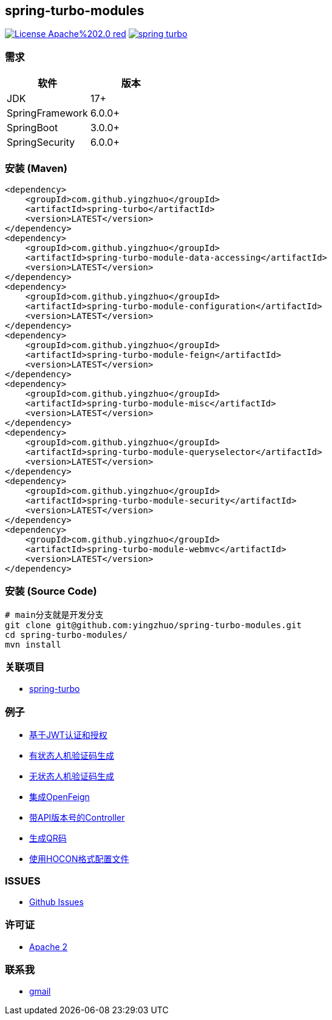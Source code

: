 == spring-turbo-modules

image:https://img.shields.io/badge/License-Apache%202.0-red.svg[link="http://www.apache.org/licenses/LICENSE-2.0"]
image:https://img.shields.io/maven-central/v/com.github.yingzhuo/spring-turbo.svg?label=Maven%20Central[link="https://search.maven.org/search?q=g:%22com.github.yingzhuo%22%20AND%20a:%22spring-turbo%22"]

=== 需求

[options="header",format="psv"]
|====
| 软件             | 版本
| JDK             | 17+
| SpringFramework | 6.0.0+
| SpringBoot      | 3.0.0+
| SpringSecurity  | 6.0.0+
|====

=== 安装 (Maven)

[maven,xml]
----
<dependency>
    <groupId>com.github.yingzhuo</groupId>
    <artifactId>spring-turbo</artifactId>
    <version>LATEST</version>
</dependency>
<dependency>
    <groupId>com.github.yingzhuo</groupId>
    <artifactId>spring-turbo-module-data-accessing</artifactId>
    <version>LATEST</version>
</dependency>
<dependency>
    <groupId>com.github.yingzhuo</groupId>
    <artifactId>spring-turbo-module-configuration</artifactId>
    <version>LATEST</version>
</dependency>
<dependency>
    <groupId>com.github.yingzhuo</groupId>
    <artifactId>spring-turbo-module-feign</artifactId>
    <version>LATEST</version>
</dependency>
<dependency>
    <groupId>com.github.yingzhuo</groupId>
    <artifactId>spring-turbo-module-misc</artifactId>
    <version>LATEST</version>
</dependency>
<dependency>
    <groupId>com.github.yingzhuo</groupId>
    <artifactId>spring-turbo-module-queryselector</artifactId>
    <version>LATEST</version>
</dependency>
<dependency>
    <groupId>com.github.yingzhuo</groupId>
    <artifactId>spring-turbo-module-security</artifactId>
    <version>LATEST</version>
</dependency>
<dependency>
    <groupId>com.github.yingzhuo</groupId>
    <artifactId>spring-turbo-module-webmvc</artifactId>
    <version>LATEST</version>
</dependency>
----

=== 安装 (Source Code)

[maven,xml]
----
# main分支就是开发分支
git clone git@github.com:yingzhuo/spring-turbo-modules.git
cd spring-turbo-modules/
mvn install
----

=== 关联项目

* link:https://github.com/yingzhuo/spring-turbo[spring-turbo]

=== 例子

* link:https://github.com/yingzhuo/spring-turbo-examples/tree/main/examples-spring-security-jwt[基于JWT认证和授权]
* link:https://github.com/yingzhuo/spring-turbo-examples/tree/main/examples-stateful-captcha/[有状态人机验证码生成]
* link:https://github.com/yingzhuo/spring-turbo-examples/tree/main/examples-stateless-captcha/[无状态人机验证码生成]
* link:https://github.com/yingzhuo/spring-turbo-examples/tree/main/examples-open-feign/[集成OpenFeign]
* link:https://github.com/yingzhuo/spring-turbo-examples/tree/main/examples-versioned-controller/[带API版本号的Controller]
* link:https://github.com/yingzhuo/spring-turbo-examples/tree/main/examples-qrcode-gen[生成QR码]
* link:https://github.com/yingzhuo/spring-turbo-examples/tree/main/examples-use-hocon-configuration[使用HOCON格式配置文件]

=== ISSUES

* link:https://github.com/yingzhuo/spring-turbo-modules/issues[Github Issues]

=== 许可证

* link:{docdir}/LICENSE.txt[Apache 2]

=== 联系我

* mailto:yingzhor@gmail.com[gmail]